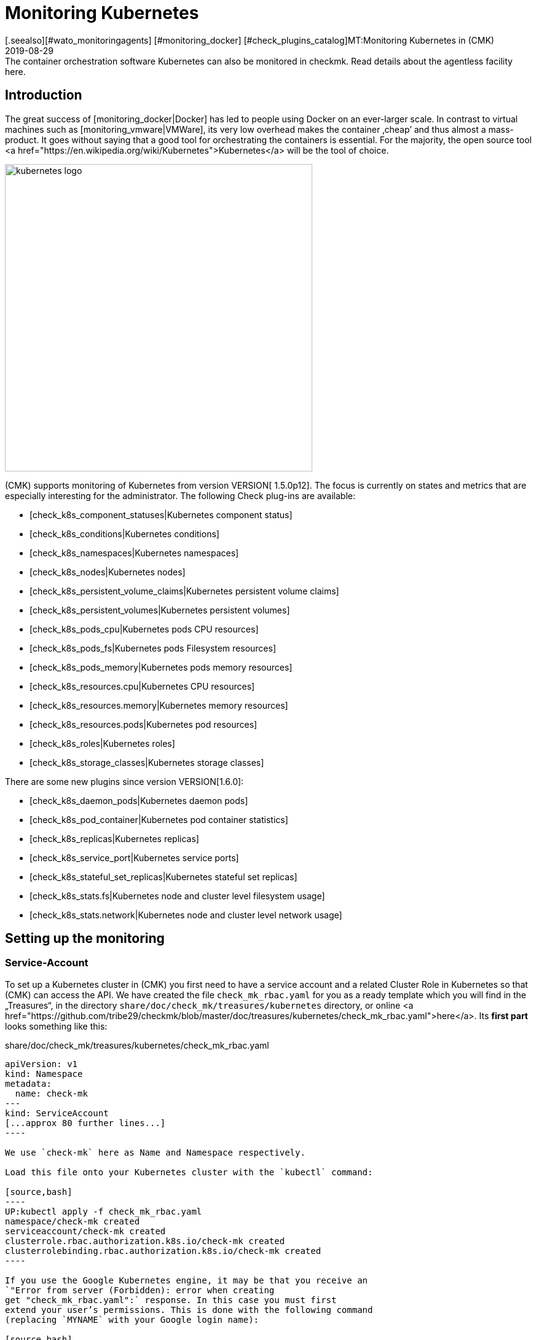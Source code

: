 = Monitoring Kubernetes
:revdate: 2019-08-29
[.seealso][#wato_monitoringagents] [#monitoring_docker] [#check_plugins_catalog]MT:Monitoring Kubernetes in (CMK)
MD:The container orchestration software Kubernetes can also be monitored in checkmk. Read details about the agentless facility here.



== Introduction

The great success of [monitoring_docker|Docker] has led to
people using Docker on an ever-larger scale. In contrast to
virtual machines such as [monitoring_vmware|VMWare], its very low overhead
makes the container ‚cheap’ and thus almost a mass-product.
It goes without saying that a good tool for orchestrating the containers is
essential. For the majority, the open source tool
<a href="https://en.wikipedia.org/wiki/Kubernetes">Kubernetes</a>
will be the tool of choice.

image::bilder/kubernetes_logo.jpg[align=center,width=500]

(CMK) supports monitoring of Kubernetes from version VERSION[ 1.5.0p12].
The focus is currently on states and metrics that are especially interesting for the administrator.
The following Check plug-ins are available:

* [check_k8s_component_statuses|Kubernetes component status]
* [check_k8s_conditions|Kubernetes conditions]
* [check_k8s_namespaces|Kubernetes namespaces]
* [check_k8s_nodes|Kubernetes nodes]
* [check_k8s_persistent_volume_claims|Kubernetes persistent volume claims]
* [check_k8s_persistent_volumes|Kubernetes persistent volumes]
* [check_k8s_pods_cpu|Kubernetes pods CPU resources]
* [check_k8s_pods_fs|Kubernetes pods Filesystem resources]
* [check_k8s_pods_memory|Kubernetes pods memory resources]
* [check_k8s_resources.cpu|Kubernetes CPU resources]
* [check_k8s_resources.memory|Kubernetes memory resources]
* [check_k8s_resources.pods|Kubernetes pod resources]
* [check_k8s_roles|Kubernetes roles]
* [check_k8s_storage_classes|Kubernetes storage classes]

There are some new plugins since version VERSION[1.6.0]:

* [check_k8s_daemon_pods|Kubernetes daemon pods]
* [check_k8s_pod_container|Kubernetes pod container statistics]
* [check_k8s_replicas|Kubernetes replicas]
* [check_k8s_service_port|Kubernetes service ports]
* [check_k8s_stateful_set_replicas|Kubernetes stateful set replicas]
* [check_k8s_stats.fs|Kubernetes node and cluster level filesystem usage]
* [check_k8s_stats.network|Kubernetes node and cluster level network usage]

== Setting up the monitoring

=== Service-Account

To set up a Kubernetes cluster in (CMK) you first need to have
a service account and a related Cluster Role in Kubernetes so that
(CMK) can access the API.
We have created the file `check_mk_rbac.yaml` for you as a ready template
which you will find in the „Treasures“, in the
directory `share/doc/check_mk/treasures/kubernetes` directory,
or online
<a href="https://github.com/tribe29/checkmk/blob/master/doc/treasures/kubernetes/check_mk_rbac.yaml">here</a>.
Its *first part* looks something like this:

.share/doc/check_mk/treasures/kubernetes/check_mk_rbac.yaml

-------
apiVersion: v1
kind: Namespace
metadata:
  name: check-mk
---
kind: ServiceAccount
[...approx 80 further lines...]
----

We use `check-mk` here as Name and Namespace respectively.

Load this file onto your Kubernetes cluster with the `kubectl` command:

[source,bash]
----
UP:kubectl apply -f check_mk_rbac.yaml
namespace/check-mk created
serviceaccount/check-mk created
clusterrole.rbac.authorization.k8s.io/check-mk created
clusterrolebinding.rbac.authorization.k8s.io/check-mk created
----

If you use the Google Kubernetes engine, it may be that you receive an
`"Error from server (Forbidden): error when creating
get "check_mk_rbac.yaml":` response. In this case you must first
extend your user’s permissions. This is done with the following command
(replacing `MYNAME` with your Google login name):

[source,bash]
----
UP:kubectl create clusterrolebinding MYNAME-cluster-admin-binding --clusterrole=cluster-admin --user=MYNAME@example.org
----

### ### Hier fehlt:
### ### - Der korrekte Prompt. Ist das root? oder wie heißt der User normalerweise?
### ### - Die Ausgabe des Befehls

If all has gone well, you can query the new service account with
`kubectl get serviceaccounts`:

[source,bash]
----
UP:kubectl get serviceaccounts check-mk -n check-mk -o yaml
apiVersion: v1
kind: ServiceAccount
metadata:
  annotations:
    kubectl.kubernetes.io/last-applied-configuration: |
      {"apiVersion":"v1","kind":"ServiceAccount","metadata":{"annotations":{},
"name":"check-mk","namespace":"check-mk"}}# 
  creationTimestamp: "2019-01-23T08:16:05Z"
  name: check-mk
  namespace: check-mk
  resourceVersion: "4004661"
  selfLink: /api/v1/namespaces/check-mk/serviceaccounts/check-mk
  uid: 218179a3-1ee7-11e9-bf43-080027a5f141
secrets:
- name: <b class=hilite>check-mk-token-z9hbp*
----

### ### HIER fehlt:
### ### - Die Ausgabe des Befehls

There you will also find the name of the associated Secrets. This
has the form ‘`check-mk-token-`_ID_’ (here in the example
<Tt>check-mk-token-z9hbp`). The ID for the Secret is generated automatically by Kubernetes. You can then use the contents of the Secrets with the `get secrets` query:

[source,bash]
----
UP:kubectl get secrets check-mk-token-z9hbp -n check-mk -o yaml
apiVersion: v1
data:
*  ca.crt: LS0tLS1CRUdJTiBDRVJUSUZJQ0FURS0tLS0tCk1JSUM1ekNDQWMrZ0F3SUJBZ0lCQVRBTkJna3Foa2lHO...*
  namespace: Y2hlY2stbWs=
*  token: ZXlKaGJHY2lPaUpTVXpJMU5pSXNJbXRwWkNJNklpSjkuZXlKcGMzTWlPaUpyZFdKbGNtNWxkR1Z6TDNObG...*
kind: Secret
metadata:
  annotations:
    kubernetes.io/service-account.name: check-mk
    kubernetes.io/service-account.uid: 218179a3-1ee7-11e9-bf43-080027a5f141
  creationTimestamp: "2019-01-23T08:16:06Z"
  name: check-mk-token-z9hbp
  namespace: check-mk
  resourceVersion: "4004660"
  selfLink: /api/v1/namespaces/check-mk/secrets/check-mk-token-z9hbp
  uid: 2183cee6-1ee7-11e9-bf43-080027a5f141
type: kubernetes.io/service-account-token
----

The output will include the base64 encoded CA certificate (`ca.crt`), and the
base64 encoded tokens (`token`) for the account. You can choose the certificate
from the output of `get secret` – e.g. with the following command cut it out, and immediately convert it to the form you need to import into (CMK):


[source,bash]
----
UP:kubectl get secrets check-mk-token-z9hbp -n check-mk -o yaml | grep "ca.crt" | cut -f4 -d' ' | base64 --decode
-----BEGIN CERTIFICATE-----
MIIC5zCCAc+gAwIBAgIBATANBgkqhkiG9w0BAQsFADAVMRMwEQYDVQQDEwptaW5p
a3ViZUNBMB4XDTE4MDkxMDE2MDAwMVoXDTI4MDkwODE2MDAwMVowFTETMBEGA1UE
AxMKbWluaWt1YmVDQTCCASIwDQYJKoZIhvcNAQEBBQADggEPADCCAQoCggEBAK9Z
iG0gNZK5VU94a0E6OrUqxOQRdkv6S6vG3LnuozdgNfxsEetR9bMGu15DWaSa40JX
FbC5RxzNq/W9B2pPmkAlAguqHvayn7lNWjoF5P+31tucIxs3AOfBsLetyCJQduYD
jbe1v1/KCn/4YUzk99cW0ivPqnwVHBoMPUfVof8yA00RJugH6lMZL3kmOkD5AtRH
FTThW9riAlJATBofLfkgRnUEpfb3u1xF9vYEDwKkcV91ealZowJ/BciuxM2F8RIg
LdwF/vOh6a+4Cu8adTyQ8mAryfVPDhFBhbsg+BXRykhNzNDPruC+9wAG/50vg4kV
4wFpkPOkOCvB8ROYelkCAwEAAaNCMEAwDgYDVR0PAQH/BAQDAgKkMB0GA1UdJQQW
MBQGCCsGAQUFBwMCBggrBgEFBQcDATAPBgNVHRMBAf8EBTADAQH/MA0GCSqGSIb3
DQEBCwUAA4IBAQAeNwON8SACLl2SB8t8P4/heKdR3Hyg3hlAOSGjsyo396goAPS1
t6IeCzWZ5Z/LsF7o8y9g8A7blUvARLysmmWOre3X4wDuPvH7jrYt+PUjq+RNeeUX
5R1XAyFfuVcWstT5HpKXdh6U6HfzGpKS1JoFkySrYARhJ+MipJUKNrQLESNqdxBK
4gLCdFxutTTFYkKf6crfIkHoDfXfurMo+wyEYE4Yeh8KRSQWvaKTdab4UvMwlUbO
+8wFZRe08faBqyvavH31KfmkBLZbMMM5r4Jj0Z6a56qZDuiMzlkCl6rmKynQeFzD
KKvQHZazKf1NdcCqKOoU+eh6q6dI9uVFZybG
-----END CERTIFICATE-----
----


[#certimport]
=== Importing a certificate into (CMK)

For (CMK) to accept the Kubernetes CA certificate, you must add it to WATO at
[.guihints]#Global Settings => SiteManagement => Trustedcertificate authorities for SSL}}.# 

image::bilder/kubernetes_ca.jpg[]

Without the correct import of the CA, the (CMK) service of the Kubernetes cluster will fail with <bad handshake>` and `certificate verify failed`:

image::bilder/kubernetes_ssl_error.png[]


[#token]
=== Entering a password (Token) in (CMK)

The best way to save the service account token is to use WATO's password storage.
This is the safest option, since the deposit and the use of the passwords is
organizationally separate. Alternatively, enter the password directly in plain text
when creating the rule (see below).

The following command line truncates the password directly from the output of `get secrets`:

[source,bash]
----
UP:kubectl get secrets check-mk-token-z9hbp -n check-mk -o yaml | grep "token:" | cut -f4 -d' ' | base64 --decode
TR:eyJhbGciOiJSUzI1NiIsImtpZCI6IiJ9.eyJpc3MiOiJrdWJlcm5ldGVzL3NlcnZpY2VhY2NvdW50Iiwia3ViZXJuZXRlcy5pby9zZXJ2aWNlYWNjb3VudC9uYW1lc3BhY2UiOiJjaGVjay1tayIsI
TR:mt1YmVybmV0ZXMuaW8vc2VydmljZWFjY291bnQvc2VjcmV0Lm5hbWUiOiJjaGVjay1tay10b2tlbi16OWhicCIsImt1YmVybmV0ZXMuaW8vc2VydmljZWFjY291bnQvc2VydmljZS1hY2NvdW50Lm5
TR:hbWUiOiJjaGVjay1tayIsImt1YmVybmV0ZXMuaW8vc2VydmljZWFjY291bnQvc2VydmljZS1hY2NvdW50LnVpZCI6IjIxODE3OWEzLTFlZTctMTFlOS1iZjQzLTA4MDAyN2E1ZjE0MSIsInN1YiI6I
TR:nN5c3RlbTpzZXJ2aWNlYWNjb3VudDpjaGVjay1tazpjaGVjay1tayJ9.gcLEH8jjUloTeaAj-U_kRAmRVIiETTk89ujViriGtllnv2iKF12p0L9ybT1fO-1Vx7XyU8jneQRO9lZw8JbhVmaPjrkEc8
TR:kAcUdpGERUHmVFG-yj3KhOwMMUSyfg6wAeBLvj-y1-_pMJEVkVbylYCP6xoLh_rpf75JkAicZTDmhkBNOtSf9ZMjxEmL6kzNYvPwz76szLJUg_ZC636OA2Z47qREUtdNVLyutls7ZVLzuluS2rnfoP
TR:JEVp_hN3PXTRei0F5rNeA01wmgWtDfo0xALZ-GfvEQ-O6GjNwHDlsqYmgtz5rC23cWLAf6MtETfyeEJjRqwituhqUJ9Jp7ZHgQ%
----

If you are working directly under Linux, you can also enter `| xsel--clipboard`.
Then the password is not output, but copied directly to Clipboard (as if you had copied with the mouse):

[source,bash]
----
UP:kubectl get secrets check-mk-token-z9hbp -n check-mk -o yaml | grep "token:" | cut -f4 -d' ' | base64 --decode | xsel --clipboard
----

Tip: If you have the command line tool `jq` installed, the whole thing
is a bit easier. `jq` is e.g. on Debian/Ubuntu in the package of the same name.
It is a tool that can access JSON data in a structured way. This is the command line:

[source,bash]
----
UP:kubectl get secrets check-mk-token-z9hbp -n check-mk -o yaml | jq -r .secrets[0].name
----

The ‘password’ really is that long. Add it, for example, under the ID `kubernetes`
in the password storage:

image::bilder/kubernetes_password.png[]

=== Adding a Kubernetes-Cluster to the Monitoring

The monitoring under (CMK) functions in two levels. The Kubernetes Cluster
itself is monitored as a host. For the individual Kubernetes nodes
we use the [piggyback|piggyback principle]. That means each node is monitored
as a separate host in (CMK). The monitoring data from
these hosts are not retrieved separately from Kubernetes, but instead
derived from the data from the Kubernetes cluster.

Because Kubernetes cannot be queried over the normal (CMK) agent –
you need the [datasource_programs#specialagents|Kubernetes Special Agent] –
which is also known as the [datasource_programs|Datasource Program].
In this case (CMK) does not contact the destination host as usual over TCP port 6556,
instead it invokes a utility program that interfaces with the target system
via a Kubernetes application-specific API.

The procedure is as follows:

. Create a host in (CMK) for the Kubernetes master (Kubernetes Control Plane).
. Create a rule that assigns the special agent for Kubernetes to this Kubernetes host.

This rule can be found in WATO at {{Host & Service Parameters|Datasource
Programs => Kubernetes}}.# In the properties of the rule you either enter the
password in plain text, or select it via the password storage if you filed
it there earlier.

image::bilder/kubernetes_wato_2.png[]

You do not normally need any further information. The functions of the other
options are best found in the Online Help ICON [icon_help.png].

If you now call the service configuration at the Kubernets-host
(Discovery) in the WATO, you should already find some of the services:

image::bilder/kubernetes_cluster_services.png[]


[#rule]
=== New in Version 1.6.0

Version VERSION[1.6.0] also supports the monitoring of Pods,
Services and Deployments in (CMK). These are each represented as hosts.
We recommend that you create this host automatically with the new [dcd|dynamic configuration].

The configuration will now look like this:

image::bilder/kubernetes_konfig_v160.png[]

The [.guihints]#Custom URL prefix# has, for example, the format `https://mykuber01.comp.lan`.
If you do not specify this, (CMK) will use HTTPS as the protocol and use the IP address of the Kubernetes host instead of a host name in (CMK). As an alternative, this new configuration allows HTTP (unsafe), and working
with a name instead of an IP address

The [.guihints]#Custom path prefix# is a path which is appended to the URL.
A path prefix is important for Rancher, for example, because there are several Kubernetes clusters that can be included.
An individual's API clusters can then be reached -- e.g., at `/k8s/cluster/mycluster`.


=== Monitoring the nodes

So that the nodes are also monitored, you must also create them as hosts in WATO
You can do this (from (CMK) version VERSION[1.6.0])
with the new [dcd|Dynamic Configuration Daemon (DCD)]. Or you
simply create these as hosts by hand.

It is important that the hostnames in (CMK) exactly match the names of the
Kubernetes nodes.
You can easily get these names from the Kubernetes host’s _Nodes_ service.

image::bilder/kubernetes_node_services.png[]

###Übrigens: Mit dem Regelsatz [.guihints]#Access to agents => Generalsettings => Hostnametranslation for piggybacked hosts}}# 
###können Sie recht flexibel Regeln
###definieren, nach denen Hostnamen, welche in Piggydaten enthalten sind,
###umgewandelt werden. Somit können Sie in (CMK) Hostnamen verwenden, welche nicht mit den Namen der
###Nodes übereinstimmen.

By the way -- with the [.guihints]#Access to agents => Generalsettings => Hostnametranslation for piggybacked hosts# ruleset you can define rules very flexibly, creating them based on the host names contained in piggy data. This means that you can use host names in (CMK) that do not match the names of the nodes.

Unless you have a (CMK) agent installed on the nodes themselves (which
would generally be rather unusual), you will need to set the [.guihints]#Check_MK Agent}}# 
to [.guihints]#No agent}}.# 


=== Labels in Kubernetes

In the future -- from version VERSION[1.6.0+] -- (CMK) for Kubernetes will automatically discover labels for nodes, pods, services etc. The labels are defined in the same way as in Docker and have the form `cmk/kubernetes_object:OBJECT`.

In order to use the advantages of labels for Kubernetes monitoring in version VERSION[1.6.0], you can use the [.guihints]#Monitoring Configuration => HostChecks => Hostlabels# rule set to change the behavior of version VERSION[1.6.0+] manually. To do this you must create a new label in _one rule_ for each `OBJECT` and assign it to the corresponding Kubernetes host. Overall you need the following labels:

* `cmk/kubernetes_object:node`
* `cmk/kubernetes_object:service`
* `cmk/kubernetes_object:deployment`
* `cmk/kubernetes_object:pod`
* `cmk/kubernetes_object:daemon_set`
* `cmk/kubernetes_object:stateful_set`

With the labels for nodes it is recommended to select the folder in which the Kubernetes nodes are located or to specify all nodes directly in ‘Explicit hosts’. For the remaining objects you can simply use a regular expression for the prefix of the Piggyback Hosts in ‘Explicit hosts’ (e.g. `~pod_` for pods). After updating to version VERSION[1.6.0+] you can remove the rules you have created.

A final note: the prefix `cmk/` is usually the internal namespace of (CMK), to which you should not add any labels. So that you can use the same rules before and after the update to version VERSION[1.6.0+], it is advisable to make a small exception at this point.

== Hardware/software inventory

The Kubernetes integration in (CMK) also supports the
[Inventory|hardware/software inventory]. In version VERSION[1.5.0p12]
this is limited to the Kubernetes roles. More plug-ins are planned.

image::bilder/kubernetes_hw_sw_inventory.png[]


== Removing (CMK)

If you want to remove (CMK)’s service account and cluster role from Kubernetes,
this can be performed with the following commands:

[source,bash]
----
UP:kubectl delete -f check_mk_rbac.yaml
namespace "check-mk" deleted
serviceaccount "check-mk" deleted
clusterrole.rbac.authorization.k8s.io "check-mk" deleted
clusterrolebinding.rbac.authorization.k8s.io "check-mk" deleted
----


== Kubernetes in OpenShift installations


=== Creating a project

image::bilder/logo_openshift.png[align=float,left]

OpenShift is a product line of container application platforms for cloud computing developed by Red Hat,
which is based, among other things, on Kubernetes.

From version VERSION[1.5.0p13] (CMK) can also monitor an OpenShift-based Kubernetes.
The procedure is very similar to that described above, but differs in some details when setting up the cluster for monitoring.
You can create your own project for monitoring in OpenShift.
This can be performed from the command line with:

[source,bash]
----
RP:oc new-project check-mk
Now using project "check-mk" on server "https://192.168.42.62:8443".

You can add applications to this project with the 'new-app' command. For example, try:

    oc new-app centos/ruby-25-centos7~https://github.com/sclorg/ruby-ex.git

to build a new example application in Ruby.
----


=== Creating a service account

The next step is to create a service account. This is done with:

[source,bash]
----
RP:oc create serviceaccount check-mk
serviceaccount/check-mk created
----


=== Assigning cluster roles

Openshift already has the `cluster-reader` ClusterRole, with read rights which you can use for the service account --
it is thus not necessary to set up a new ClusterRole. You can assign the `cluster-reader` ClusterRole to the service account with the following command:

[source,bash]
----
oc adm policy add-cluster-role-to-user cluster-reader -z check-mk
cluster role ‘cluster-reader’ added: ‘check-mk’
----


=== Next steps

The remaining steps for the inclusion of the cluster in the monitoring are as described at the beginning of this article.
However, you always use the Openshift tool as a command -- `oc` -- in the  command line instead of the `kubectl` described in the article. (e.g. when querying the service account and the token). You can output the IP address and the cluster’s port with `oc status`.


== Kubernetes in Rancher installations

=== Create a Service-Account

With Rancher, setting up of the monitoring in (CMK) is basically
identical to the setting up directly via Kubernetes variant described above.
Here as well you need the service account so that (CMK) can access the cluster.
You create this directly in the Rancher web interface,
where subsequently you will also find its token and certificate.
These you can then [monitoring_kubernetes#token|import] as described into (CMK).

In Rancher, first navigate to [.guihints]#Global => Security => Roles => Cluster}}# 
to create a new role, `checkmk`.

image::bilder/rancher_roles.png[align=border]

For convenience, clone the [.guihints]#Cluster Owner# role.

image::bilder/rancher_roles_clone.png[align=border]

Under [.guihints]#Grant Resources# revoke the [.guihints]#Create}},# [.guihints]#Delete}},# [.guihints]#Patch# and [.guihints]#Update# rights from the cloned role.

image::bilder/rancher_roles_clone_rights.png[align=border]

Now create a new `checkmk` Rancher user under [.guihints]#Global => Users => Add User}}.# 
In [.guihints]#Global Permissions# select the [.guihints]#User-Base# option to grant the user only the most necessary reading rights.

image::bilder/rancher_adduser.png[align=border]

=== Assign cluster roles

Next, switch to your cluster and click on [.guihints]#Edit# in the cluster menu at the top right.
Here you can use [.guihints]#Add Member# to add the newly-created user [.guihints]#checkmk# with the corresponding role [.guihints]#checkmk}}# 
to the cluster.

image::bilder/rancher_addmember.png[align=border]

=== Next steps

Then log in to Rancher with the new user, go to the cluster and click on [.guihints]#Kubeconfig File}}.# 
Here are three details you need for monitoring in (CMK):

* [.guihints]#clusters => cluster => server}}:# URL/path information for the [monitoring_kubernetes#rule|(CMK) rule.]
* [.guihints]#clusters => cluster => certificate-authority-data}}:# A Base64-encoded certificate.
* [.guihints]#users => user => token}}:# The access password in the form of a bearer token.

image::bilder/rancher_kubeconfig.png[]

You still have to decode the certificate -- for example, on the command line with `base64 --decode`,
or in one of the many online services. From here the setup in (CMK) corresponds to the procedure for
pure Kubernetes use found in the chapter [monitoring_kubernetes#certimport|Importing a certificate into Checkmk].

###H1:Kubernetes per Event Console überwachen
###
###H2:Rancher Cluster aufnehmen
###
###Wenn Sie Ihre Kubernetes-Cluster mit Rancher verwalten, können Sie [ec|Event Console]
###nutzen, um die Ereignisse in Rancher zu überwachen. Die Anbindung aktivieren
###Sie ganz einfach für ein ganzes Cluster oder einzelne Projekte in der
###Rancher-Oberfläche.
###
###Navigieren Sie wahlweise zu Ihrem Cluster oder zu einem Projekt unter
###{{Project/Namespaces# und rufen Sie dort [.guihints]#Tools => Logging# auf. Die
###Konfiguration ist in beiden Fällen identisch, lediglich die Überschrift
###der Seite, _Cluster Logging_ beziehungsweise _Project Logging_,
###zeigt an, wo Sie sich gerade befinden. Wählen Sie als Ziel [.guihints]#Syslog}}# 
###und tragen Sie in der Konfigurationsmaske zunächst den [.guihints]#Endpoint}}# 
###ein, hier die IP-Adresse Ihres (CMK)-Servers samt Port `514`,
###also beispielsweise [.guihints]#192.168.178.100:514}}.# Das Protokoll belassen Sie bei
###{{UDP}}.# Unter [.guihints]#Program# tragen Sie den gewünschten Namen für den Log ein,
###so wie er in der Event Console erscheinen soll. Zuletzt legen Sie unter [.guihints]#Log Severity}}# 
###den Log-Level fest -- zum Testen empfiehlt sich hier [.guihints]#Notice,}}# 
###um auch definitiv und unmittelbar Einträge ins System zu bekommen.
###
###BI:rancher_syslog.png border hilite:14,9,26,17 hilite:70,34,19,20 hilite:50,74,96,35
###
###Damit die Daten auch im Monitoring ankommen, muss in (CMK) eine entsprechende
###[ec#rules|Event-Console-Regel] laufen. Sie können hier beispielsweise den Wert
###{{Match syslog application (tag)# im Bereich [.guihints]#Matching Criteria# testweise
###auf den eben unter [.guihints]#Program# vergebenen Log-Namen filtern.
###
###AN:ec_rule
###BI:kubernetes_ec_rancher_rule.png hilite:50,37,96,7
###
###AN:ec_events
###In der (CMK)-Oberfläche sehen Sie nun die Ereignisse Ihres Clusters oder Projekts in den
###Events-Ansichten, die Sie über die Widgets [.guihints]#Views# und [.guihints]#Tactical Overview# erreichen. In der
###Spalte [.guihints]#Application# erscheint der in der Rancher-Konfiguration unter [.guihints]#Program# festgelegte
###Log-Name.
###
###BI:rancher_syslog_events.png border hilite:69,50,16,96
###
###
###H2:Sonstige Cluster aufnehmen
###
###Wenn die Cluster nicht mit einer Verwaltung wie Rancher aufgesetzt wurden,
###können Sie diese mittels Fluentd an die [ec|Event Console] berichten
###lassen. Fluentd ist eine quelloffene, universelle Logging-Lösung, die zum
###Beispiel für Elasticsearch, aber eben auch für das syslog-Format Daten
###sammeln kann. Sie können Fluentd sehr einfach über ein Kubernetes-DaemonSet
###als Container laufen lassen.
###
###Klonen Sie zunächst das Fluentd-Repository:
###
###C+:
###UP:git clone https://github.com/fluent/fluentd-kubernetes-daemonset
###C-:
###
###Darin finden Sie zum einen diverse Konfigurationsdateien im YAML-Format und zum anderen die
###zugehörigen Docker-Dateien. Für den Anschluss an (CMK) müssen Sie in der DaemonSet-Konfiguration
###`fluentd-kubernetes-daemonset/fluentd-daemonset-syslog.yaml` lediglich in Zeile 70 den Wert
###`SYSLOG_HOST` setzen. Tragen Sie hier also Hostnamen oder IP-Adresse des
###Syslog-Endpoints/(CMK)-Servers ein, etwa `192.168.178.101`. Das Protokoll belassen
###Sie bei [.guihints]#UDP}},# den Port bei [.guihints]#514}}.# 
###
###F+:fluentd-kubernetes-daemonset/fluentd-daemonset-syslog.yaml (gekürzt)
###---
###containers:
###      - name: fluentd
###        image: fluent/fluentd-kubernetes-daemonset:v1-debian-syslog
###        env:
###          - name:  SYSLOG_HOST
###            value: "192.168.178.101"
###          - name:  SYSLOG_PORT
###            value: "514"
###          - name:  SYSLOG_PROTOCOL
###            value: "udp"
###---
###F-:
###
###Anschließend wenden Sie das DeamonSet mit dem Tool `kubectl` an:
###
###C+:
###UP:kubectl apply -f fluentd-kubernetes-daemonset/fluentd-daemonset-syslog.yaml
###C-:
###
###Je nach Cluster dauert es ein wenig, bis auf jedem Node der
###Fluentd-Container läuft. Anschließend benötigen Sie wieder eine
###[ec#rules|Event-Console-Regel], die die Daten ins Monitoring bringt.  Zum
###Testen bietet sich hier der Wert [.guihints]#fluentd# als Filter für [.guihints]#Match syslog
###application (tag)# im Bereich [.guihints]#Matching Criteria# an, um alle Ereignisse
###der Fluentd-Instanzen zu bekommen. Setzen in der Regel nun `fluentd`
###statt [monitoring_kubernetes#ec_rule|`Rancher2`]. Sie finden das
###Ergebnis dann ebenso, wie [monitoring_kubernetes#ec_events|oben] beschrieben
###unter [.guihints]#Views => Even Console => Events# oder der [.guihints]#Tactical Overview}}.# Dieses
###mal mit dem neuen Applikationsnamen:
###
###BI:kubernetes_ec_fluentd_events.png border hilite:72,50,16,96
